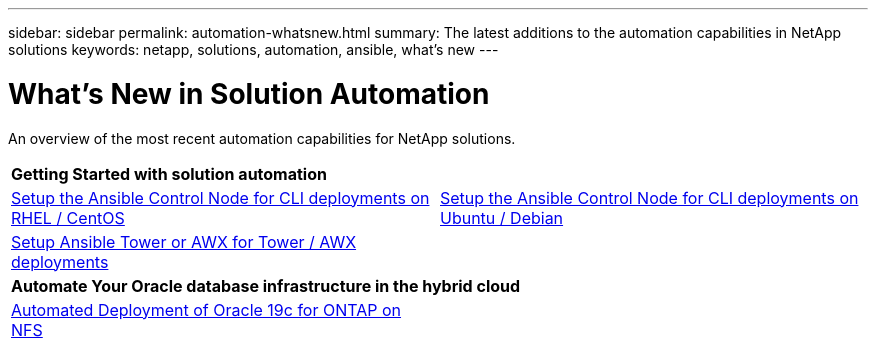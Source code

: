 ---
sidebar: sidebar
permalink: automation-whatsnew.html
summary: The latest additions to the automation capabilities in NetApp solutions
keywords: netapp, solutions, automation, ansible, what's new
---

= What's New in Solution Automation
:hardbreaks:
:nofooter:
:icons: font
:linkattrs:
:table-stripes: odd
:imagesdir: ./media/


An overview of the most recent automation capabilities for NetApp solutions.

[width=100%,cols="1,1",frame="none",grid="none"]
|===
2+| *Getting Started with solution automation*
| link:automation/automation_rhel_centos_setup.html[Setup the Ansible Control Node for CLI deployments on RHEL / CentOS]
| link:automation/automation_ubuntu_debian_setup.html[Setup the Ansible Control Node for CLI deployments on Ubuntu / Debian]

| link:automation/setup_awx.html[Setup Ansible Tower or AWX for Tower / AWX deployments]
|

2+| *Automate Your Oracle database infrastructure in the hybrid cloud*
| link:ent-db/marketing_overview.html[Automated Deployment of Oracle 19c for ONTAP on NFS]
|
|===
